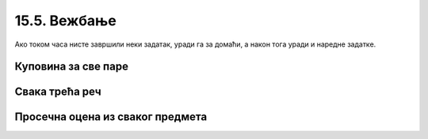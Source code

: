 15.5. Вежбање
#############

Ако током часа нисте завршили неки задатак, уради га за домаћи, а
након тога уради и наредне задатке.

Куповина за све паре
''''''''''''''''''''

.. questionnote::

   Наталија има 1000 динара. Она жели да за сав новац купи чоколаду, која кошта 120
   динара, чипс, који кошта 89 динара, или кока-колу, која кошта 135
   динара. Ако буде куповала само чоколаду, или само чипс, или само кока-колу, напиши програм
   који одређује колико производа може да купи и колико јој динара
   остаје.

.. activecode:: куповина_за_све_паре

   proizvodi = (("чоколада", 120), ("чипс", 89), ("кока-кола", 135))
   for ??? in proizvodi:
       ???
       print(proizvod, "-", "комада:", komada, "остаје:", ostalo, "динара")

.. reveal:: куповина_за_све_паре_reveal
   :showtitle: Прикажи решење
   :hidetitle: Сакриј решење
       
   .. activecode:: куповина_за_све_паре_решење

      proizvodi = (("чоколада", 120), ("чипс", 89), ("кока-кола", 135))
      for (proizvod, cena) in proizvodi:
          komada = 1000 // cena
          ostalo = 1000 % cena
          print(proizvod, "-", "комада:", komada, "остаје:", ostalo, "динара")

Свака трећа реч
'''''''''''''''

.. questionnote::

    Дата је торка која садржи ниске. Издвојити у листу оне ниске чији су
    индекси дељиви са 3, а затим их исписати.

.. activecode:: свака_трећа_реч

   reci = ('Преко', 'ограде', 'од', 'трња', 'поглед', 'иде', 'до', 'планина', 'и', 'звезда', 'на', 'небу')
   svaka_treca = []
   # dopuni program

.. reveal:: свака_трећа_реч_reveal
   :showtitle: Прикажи решење
   :hidetitle: Сакриј решење
   
   .. activecode:: свака_трећа_реч_решење

      reci = ('Преко', 'ограде', 'од', 'трња', 'поглед', 'иде', 'до', 'планина', 'и', 'звезда', 'на', 'небу')
      svaka_treca = []
      for i in range(0, len(reci), 3):
         svaka_treca.append(reci[i])
      for rec in svaka_treca:
          print(rec)

Просечна оцена из сваког предмета
'''''''''''''''''''''''''''''''''

.. questionnote::
   Напиши програм који на основу списка појединачних оцена ученика
   формира просечну оцену из свих предмета (уз сваку оцену се учитава и
   предмет из ког је та оцена добијена).

.. activecode:: просечна_оцена_из_сваког_предмета

   sve_ocene = {}
   n = int(input("Унеси укупан број оцена:"))
   for i in range(n):
       (ocena, predmet) = input().split()
       ocena = int(ocena)
       if predmet in sve_ocene:
           sve_ocene[predmet].append(ocena)
       else:
           sve_ocene[predmet] = [ocena]

   # dopuni program

.. reveal:: просечна_оцена_из_сваког_предмета_reveal
   :showtitle: Прикажи решење
   :hidetitle: Сакриј решење

   Основна идеја је да формирамо речник у ком ћемо назив сваког
   предмета пресликати у листу оцена из тог предмета. Након учитавања
   података и формирања речника, проћи ћемо кроз сваки предмет у том
   речнику и израчунати просечну оцену за сваки предмет.
               
   .. activecode:: просечна_оцена_из_сваког_предмета_решење
      :passivecode: true

      sve_ocene = {}
      n = int(input("Унеси укупан број оцена:"))
      for i in range(n):
          (ocena, predmet) = input().split()
          ocena = int(ocena)
          if predmet in sve_ocene:
              sve_ocene[predmet].append(ocena)
          else:
              sve_ocene[predmet] = [ocena]

      for (predmet, ocene) in sve_ocene.items():
          prosek = sum(ocene) / len(ocene)
          print(predmet, prosek)
